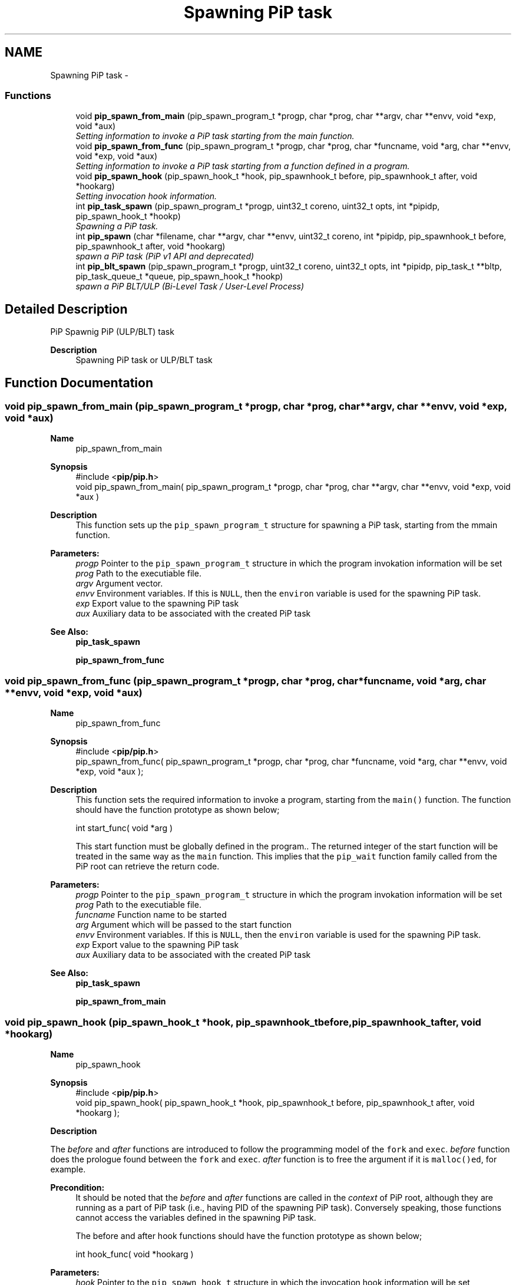 .TH "Spawning PiP task" 3 "Fri Dec 25 2020" "Process-in-Process" \" -*- nroff -*-
.ad l
.nh
.SH NAME
Spawning PiP task \- 
.SS "Functions"

.in +1c
.ti -1c
.RI "void \fBpip_spawn_from_main\fP (pip_spawn_program_t *progp, char *prog, char **argv, char **envv, void *exp, void *aux)"
.br
.RI "\fISetting information to invoke a PiP task starting from the main function\&. \fP"
.ti -1c
.RI "void \fBpip_spawn_from_func\fP (pip_spawn_program_t *progp, char *prog, char *funcname, void *arg, char **envv, void *exp, void *aux)"
.br
.RI "\fISetting information to invoke a PiP task starting from a function defined in a program\&. \fP"
.ti -1c
.RI "void \fBpip_spawn_hook\fP (pip_spawn_hook_t *hook, pip_spawnhook_t before, pip_spawnhook_t after, void *hookarg)"
.br
.RI "\fISetting invocation hook information\&. \fP"
.ti -1c
.RI "int \fBpip_task_spawn\fP (pip_spawn_program_t *progp, uint32_t coreno, uint32_t opts, int *pipidp, pip_spawn_hook_t *hookp)"
.br
.RI "\fISpawning a PiP task\&. \fP"
.ti -1c
.RI "int \fBpip_spawn\fP (char *filename, char **argv, char **envv, uint32_t coreno, int *pipidp, pip_spawnhook_t before, pip_spawnhook_t after, void *hookarg)"
.br
.RI "\fIspawn a PiP task (PiP v1 API and deprecated) \fP"
.ti -1c
.RI "int \fBpip_blt_spawn\fP (pip_spawn_program_t *progp, uint32_t coreno, uint32_t opts, int *pipidp, pip_task_t **bltp, pip_task_queue_t *queue, pip_spawn_hook_t *hookp)"
.br
.RI "\fIspawn a PiP BLT/ULP (Bi-Level Task / User-Level Process) \fP"
.in -1c
.SH "Detailed Description"
.PP 
PiP Spawnig PiP (ULP/BLT) task

.PP
\fBDescription\fP
.RS 4
Spawning PiP task or ULP/BLT task 
.RE
.PP

.SH "Function Documentation"
.PP 
.SS "void pip_spawn_from_main (pip_spawn_program_t *progp, char *prog, char **argv, char **envv, void *exp, void *aux)"

.PP
\fBName\fP
.RS 4
pip_spawn_from_main
.RE
.PP
\fBSynopsis\fP
.RS 4
#include <\fBpip/pip\&.h\fP> 
.br
void pip_spawn_from_main( pip_spawn_program_t *progp, char *prog, char **argv, char **envv, void *exp, void *aux )
.RE
.PP
\fBDescription\fP
.RS 4
This function sets up the \fCpip_spawn_program_t\fP structure for spawning a PiP task, starting from the mmain function\&.
.RE
.PP
\fBParameters:\fP
.RS 4
\fIprogp\fP Pointer to the \fCpip_spawn_program_t\fP structure in which the program invokation information will be set 
.br
\fIprog\fP Path to the executiable file\&. 
.br
\fIargv\fP Argument vector\&. 
.br
\fIenvv\fP Environment variables\&. If this is \fCNULL\fP, then the \fCenviron\fP variable is used for the spawning PiP task\&. 
.br
\fIexp\fP Export value to the spawning PiP task 
.br
\fIaux\fP Auxiliary data to be associated with the created PiP task
.RE
.PP
\fBSee Also:\fP
.RS 4
\fBpip_task_spawn\fP 
.PP
\fBpip_spawn_from_func\fP 
.RE
.PP

.SS "void pip_spawn_from_func (pip_spawn_program_t *progp, char *prog, char *funcname, void *arg, char **envv, void *exp, void *aux)"

.PP
\fBName\fP
.RS 4
pip_spawn_from_func
.RE
.PP
\fBSynopsis\fP
.RS 4
#include <\fBpip/pip\&.h\fP> 
.br
pip_spawn_from_func( pip_spawn_program_t *progp, char *prog, char *funcname, void *arg, char **envv, void *exp, void *aux );
.RE
.PP
\fBDescription\fP
.RS 4
This function sets the required information to invoke a program, starting from the \fCmain()\fP function\&. The function should have the function prototype as shown below; 
.PP
.nf
int start_func( void *arg )

.fi
.PP
 This start function must be globally defined in the program\&.\&. The returned integer of the start function will be treated in the same way as the \fCmain\fP function\&. This implies that the \fCpip_wait\fP function family called from the PiP root can retrieve the return code\&.
.RE
.PP
\fBParameters:\fP
.RS 4
\fIprogp\fP Pointer to the \fCpip_spawn_program_t\fP structure in which the program invokation information will be set 
.br
\fIprog\fP Path to the executiable file\&. 
.br
\fIfuncname\fP Function name to be started 
.br
\fIarg\fP Argument which will be passed to the start function 
.br
\fIenvv\fP Environment variables\&. If this is \fCNULL\fP, then the \fCenviron\fP variable is used for the spawning PiP task\&. 
.br
\fIexp\fP Export value to the spawning PiP task 
.br
\fIaux\fP Auxiliary data to be associated with the created PiP task
.RE
.PP
\fBSee Also:\fP
.RS 4
\fBpip_task_spawn\fP 
.PP
\fBpip_spawn_from_main\fP 
.RE
.PP

.SS "void pip_spawn_hook (pip_spawn_hook_t *hook, pip_spawnhook_tbefore, pip_spawnhook_tafter, void *hookarg)"

.PP
\fBName\fP
.RS 4
pip_spawn_hook
.RE
.PP
\fBSynopsis\fP
.RS 4
#include <\fBpip/pip\&.h\fP> 
.br
void pip_spawn_hook( pip_spawn_hook_t *hook, pip_spawnhook_t before, pip_spawnhook_t after, void *hookarg );
.RE
.PP
\fBDescription\fP
.RS 4

.RE
.PP
The \fIbefore\fP and \fIafter\fP functions are introduced to follow the programming model of the \fCfork\fP and \fCexec\fP\&. \fIbefore\fP function does the prologue found between the \fCfork\fP and \fCexec\fP\&. \fIafter\fP function is to free the argument if it is \fCmalloc()ed\fP, for example\&. 
.PP
\fBPrecondition:\fP
.RS 4
It should be noted that the \fIbefore\fP and \fIafter\fP functions are called in the \fIcontext\fP of PiP root, although they are running as a part of PiP task (i\&.e\&., having PID of the spawning PiP task)\&. Conversely speaking, those functions cannot access the variables defined in the spawning PiP task\&. 
.PP
The before and after hook functions should have the function prototype as shown below; 
.PP
.nf
int hook_func( void *hookarg )

.fi
.PP
.RE
.PP
\fBParameters:\fP
.RS 4
\fIhook\fP Pointer to the \fCpip_spawn_hook_t\fP structure in which the invocation hook information will be set 
.br
\fIbefore\fP Just before the executing of the spawned PiP task, this function is called so that file descriptors inherited from the PiP root, for example, can deal with\&. This is only effective with the PiP process mode\&. This function is called with the argument \fIhookarg\fP described below\&. 
.br
\fIafter\fP This function is called when the PiP task terminates for the cleanup purpose\&. This function is called with the argument \fIhookarg\fP described below\&. 
.br
\fIhookarg\fP The argument for the \fIbefore\fP and \fIafter\fP function call\&.
.RE
.PP
\fBNote:\fP
.RS 4
Note that the file descriptors and signal handlers are shared between PiP root and PiP tasks in the pthread execution mode\&.
.RE
.PP
\fBSee Also:\fP
.RS 4
\fBpip_task_spawn\fP 
.RE
.PP

.SS "int pip_task_spawn (pip_spawn_program_t *progp, uint32_tcoreno, uint32_topts, int *pipidp, pip_spawn_hook_t *hookp)"

.PP
\fBName\fP
.RS 4
pip_task_spawn
.RE
.PP
\fBSynopsis\fP
.RS 4
#include <\fBpip/pip\&.h\fP> 
.br
int pip_task_spawn( pip_spawn_program_t *progp, uint32_t coreno, uint32_t opts, int *pipidp, pip_spawn_hook_t *hookp );
.RE
.PP
\fBDescription\fP
.RS 4
This function spawns a PiP task specified by \fCprogp\fP\&. 
.RE
.PP
\fB\fP
.RS 4
In the process execution mode, the file descriptors having the \fCFD_CLOEXEC\fP flag is closed and will not be passed to the spawned PiP task\&. This simulated close-on-exec will not take place in the pthread execution mode\&.
.RE
.PP
\fBParameters:\fP
.RS 4
\fIprogp\fP \fBpip_spawn_program_t\fP 
.br
\fIcoreno\fP CPU core number for the PiP task to be bound to\&. By default, \fCcoreno\fP is set to zero, for example, then the calling task will be bound to the 'first' core available\&. This is in mind that the available core numbers are not contiguous\&. To specify an absolute core number, \fCcoreno\fP must be bitwise-ORed with \fCPIP_CPUCORE_ABS\fP\&. If \fCPIP_CPUCORE_ASIS\fP is specified, then the core binding will not take place\&. 
.br
\fIopts\fP option flags 
.br
\fIpipidp\fP Specify PiP ID of the spawned PiP task\&. If \fCPIP_PIPID_ANY\fP is specified, then the PiP ID of the spawned PiP task is up to the PiP library and the assigned PiP ID will be returned\&. 
.br
\fIhookp\fP Hook information to be invoked before and after the program invokation\&.
.RE
.PP
\fBReturns:\fP
.RS 4
Zero is returned if this function succeeds\&. On error, an error number is returned\&. 
.RE
.PP
\fBReturn values:\fP
.RS 4
\fIEPERM\fP PiP library is not yet initialized 
.br
\fIEPERM\fP PiP task tries to spawn child task 
.br
\fIEINVAL\fP \fCprogp\fP is \fCNULL\fP 
.br
\fIEINVAL\fP \fCopts\fP is invalid and/or unacceptable 
.br
\fIEINVAL\fP the value off \fCpipidp\fP is invalid 
.br
\fIEINVAL\fP the coreno is larger than or equal to \fCPIP_CPUCORE_CORENO_MAX\fP 
.br
\fIEBUSY\fP specified PiP ID is alredy occupied 
.br
\fIENOMEM\fP not enough memory 
.br
\fIENXIO\fP \fCdlmopen\fP failss
.RE
.PP
\fBBugs\fP
.RS 4
In theory, there is no reason to restrict for a PiP task to spawn another PiP task\&. However, the current glibc implementation does not allow to do so\&. 
.RE
.PP
\fB\fP
.RS 4
If the root process is multithreaded, only the main thread can call this function\&.
.RE
.PP
\fBSee Also:\fP
.RS 4
\fBpip_task_spawn\fP 
.PP
\fBpip_spawn_from_main\fP 
.PP
\fBpip_spawn_from_func\fP 
.PP
\fBpip_spawn_hook\fP 
.PP
\fBpip_spawn\fP 
.PP
\fBpip_blt_spawn\fP 
.RE
.PP

.SS "int pip_spawn (char *filename, char **argv, char **envv, uint32_tcoreno, int *pipidp, pip_spawnhook_tbefore, pip_spawnhook_tafter, void *hookarg)"

.PP
\fBName\fP
.RS 4
pip_spawn
.RE
.PP
\fBSynopsis\fP
.RS 4
#include <\fBpip/pip\&.h\fP> 
.br
int pip_spawn( char *filename, char **argv, char **envv, uint32_t coreno, int *pipidp, pip_spawnhook_t before, pip_spawnhook_t after, void *hookarg);
.RE
.PP
\fBDescription\fP
.RS 4
This function spawns a PiP task\&. 
.RE
.PP
\fB\fP
.RS 4
In the process execution mode, the file descriptors having the \fCFD_CLOEXEC\fP flag is closed and will not be passed to the spawned PiP task\&. This simulated close-on-exec will not take place in the pthread execution mode\&.
.RE
.PP
\fBParameters:\fP
.RS 4
\fIfilename\fP The executable to run as a PiP task 
.br
\fIargv\fP Argument(s) for the spawned PiP task 
.br
\fIenvv\fP Environment variables for the spawned PiP task 
.br
\fIcoreno\fP CPU core number for the PiP task to be bound to\&. By default, \fCcoreno\fP is set to zero, for example, then the calling task will be bound to the first core available\&. This is in mind that the available core numbers are not contiguous\&. To specify an absolute core number, \fCcoreno\fP must be bitwise-ORed with \fCPIP_CPUCORE_ABS\fP\&. If \fCPIP_CPUCORE_ASIS\fP is specified, then the core binding will not take place\&. 
.br
\fIpipidp\fP Specify PiP ID of the spawned PiP task\&. If \fCPIP_PIPID_ANY\fP is specified, then the PiP ID of the spawned PiP task is up to the PiP library and the assigned PiP ID will be returned\&. 
.br
\fIbefore\fP Just before the executing of the spawned PiP task, this function is called so that file descriptors inherited from the PiP root, for example, can deal with\&. This is only effective with the PiP process mode\&. This function is called with the argument \fIhookarg\fP described below\&. 
.br
\fIafter\fP This function is called when the PiP task terminates for the cleanup purpose\&. This function is called with the argument \fIhookarg\fP described below\&. 
.br
\fIhookarg\fP The argument for the \fIbefore\fP and \fIafter\fP function call\&.
.RE
.PP
\fBReturns:\fP
.RS 4
Return 0 on success\&. Return an error code on error\&. 
.RE
.PP
\fBReturn values:\fP
.RS 4
\fIEPERM\fP PiP library is not yet initialized 
.br
\fIEPERM\fP PiP task tries to spawn child task 
.br
\fIEINVAL\fP \fCprogp\fP is \fCNULL\fP 
.br
\fIEINVAL\fP \fCopts\fP is invalid and/or unacceptable 
.br
\fIEINVAL\fP the value off \fCpipidp\fP is invalid 
.br
\fIEINVAL\fP the coreno is larger than or equal to \fCPIP_CPUCORE_CORENO_MAX\fP 
.br
\fIEBUSY\fP specified PiP ID is alredy occupied 
.br
\fIENOMEM\fP not enough memory 
.br
\fIENXIO\fP \fCdlmopen\fP failss
.RE
.PP
\fBBugs\fP
.RS 4
In theory, there is no reason to restrict for a PiP task to spawn another PiP task\&. However, the current glibc implementation does not allow to do so\&. 
.RE
.PP
\fB\fP
.RS 4
If the root process is multithreaded, only the main thread can call this function\&.
.RE
.PP
\fBSee Also:\fP
.RS 4
\fBpip_task_spawn\fP 
.PP
\fBpip_spawn_from_main\fP 
.PP
\fBpip_spawn_from_func\fP 
.PP
\fBpip_spawn_hook\fP 
.PP
\fBpip_task_spawn\fP 
.PP
\fBpip_blt_spawn\fP 
.RE
.PP

.SS "int pip_blt_spawn (pip_spawn_program_t *progp, uint32_tcoreno, uint32_topts, int *pipidp, pip_task_t **bltp, pip_task_queue_t *queue, pip_spawn_hook_t *hookp)"

.PP
\fBName\fP
.RS 4
pip_blt_spawn
.RE
.PP
\fBSynopsis\fP
.RS 4
#include <\fBpip/pip\&.h\fP> 
.br
int pip_blt_spawn( pip_spawn_program_t *progp, uint32_t coreno, uint32_t opts, int *pipidp, pip_task_t **bltp, pip_task_queue_t *queue, pip_spawn_hook_t *hookp );
.RE
.PP
\fBDescription\fP
.RS 4
This function spawns a BLT (PiP task) specified by \fCprogp\fP\&. The created annd returned BLT is another form of a PiP task\&. It is an opaque object, essentially a double-linked list\&. Thus created BLT can be enqueued or dequeued to/from a \fCpip_task_queue_t\fP\&. 
.RE
.PP
\fB\fP
.RS 4
In the process execution mode, the file descriptors having the \fCFD_CLOEXEC\fP flag is closed and will not be passed to the spawned PiP task\&. This simulated close-on-exec will not take place in the pthread execution mode\&.
.RE
.PP
\fBParameters:\fP
.RS 4
\fIprogp\fP \fBpip_spawn_program_t\fP 
.br
\fIcoreno\fP CPU core number for the PiP task to be bound to\&. By default, \fCcoreno\fP is set to zero, for example, then the calling task will be bound to the first core available\&. This is in mind that the available core numbers are not contiguous\&. To specify an absolute core number, \fCcoreno\fP must be bitwise-ORed with \fCPIP_CPUCORE_ABS\fP\&. If \fCPIP_CPUCORE_ASIS\fP is specified, then the core binding will not take place\&. 
.br
\fIopts\fP option flags\&. If \fCPIP_TASK_INACTIVE\fP is set, the created BLT is suspended and enqueued to the specified \fCqueue\fP\&. Otherwise the BLT will schedules the BLTs in \fCqueue\fP\&. 
.br
\fIpipidp\fP Specify PiP ID of the spawned PiP task\&. If \fCPIP_PIPID_ANY\fP is specified, then the PiP ID of the spawned PiP task is up to the PiP library and the assigned PiP ID will be returned\&. The PiP execution mode can also be specified (see below)\&. 
.br
\fIbltp\fP returns created BLT 
.br
\fIqueue\fP PiP task queue\&. See the above \fCopts\fP description\&. 
.br
\fIhookp\fP Hook information to be invoked before and after the program invokation\&.
.RE
.PP
\fBReturns:\fP
.RS 4
Return 0 on success\&. Return an error code on error\&. 
.RE
.PP
\fBReturn values:\fP
.RS 4
\fIEPERM\fP PiP library is not yet initialized 
.br
\fIEPERM\fP PiP task tries to spawn child task 
.br
\fIEINVAL\fP \fCprogp\fP is \fCNULL\fP 
.br
\fIEINVAL\fP \fCopts\fP is invalid and/or unacceptable 
.br
\fIEINVAL\fP the value off \fCpipidp\fP is invalid 
.br
\fIEBUSY\fP specified PiP ID is alredy occupied 
.br
\fIENOMEM\fP not enough memory 
.br
\fIENXIO\fP \fCdlmopen\fP failss
.RE
.PP
\fBExecution mode option\fP
.RS 4
Users may explicitly specify the PiP execution mode\&. This execution mode can be categorized in two; process mode and thread mode\&. In the process execution mode, each PiP task may have its own file descriptors, signal handlers, and so on, just like a process\&. Contrastingly, in the pthread executionn mode, file descriptors and signal handlers are shared among PiP root and PiP tasks while maintaining the privatized variables\&. 
.RE
.PP
\fB\fP
.RS 4
To spawn a PiP task in the process mode, the PiP library modifies the \fBclone()\fP flag so that the created PiP task can exhibit the alomost same way with that of normal Linux process\&. There are three ways implmented; using LD_PRELOAD, modifying GLIBC, and modifying GIOT entry of the \fBclone()\fP systemcall\&. One of the option flag values; \fBPIP_MODE_PTHREAD\fP, \fBPIP_MODE_PROCESS\fP, \fBPIP_MODE_PROCESS_PRELOAD\fP, \fBPIP_MODE_PROCESS_PIPCLONE\fP, or b PIP_MODE_PROCESS_GOT can be specified as the option flag\&. Or, users may specify the execution mode by the PIP_MODE environment described below\&.
.RE
.PP
\fBNote:\fP
.RS 4
In theory, there is no reason to restrict for a PiP task to spawn another PiP task\&. However, the current implementation fails to do so\&. If the root process is multithreaded, only the main thread can call this function\&.
.RE
.PP
\fBEnvironment\fP
.RS 4

.PD 0

.IP "\(bu" 2
\fBPIP_MODE\fP Specifying the PiP execution mode\&. The value can be one of; 'process', 'process:preload', 'process:got' and 'thread' (or 'pthread')\&. 
.IP "\(bu" 2
\fBPIP_STACKSZ\fP Sepcifying the stack size (in bytes)\&. The \fBKMP_STACKSIZE\fP and \fBOMP_STACKSIZE\fP can also be specified\&. The 't', 'g', 'm', 'k' and 'b' posfix character can be used\&. 
.IP "\(bu" 2
\fBPIP_STOP_ON_START\fP Specifying the PIP ID to stop on start PiP task program to debug from the beginning\&. If the before hook is specified, then the PiP task will be stopped just before calling the before hook\&. 
.IP "\(bu" 2
\fBPIP_STACKSZ\fP Sepcifying the stack size (in bytes)\&. The \fBKMP_STACKSIZE\fP and \fBOMP_STACKSIZE\fP can also be specified\&. The 't', 'g', 'm', 'k' and 'b' posfix character can be used\&.
.PP
.RE
.PP
\fBBugs\fP
.RS 4
In theory, there is no reason to restrict for a PiP task to spawn another PiP task\&. However, the current glibc implementation does not allow to do so\&. 
.RE
.PP
\fB\fP
.RS 4
If the root process is multithreaded, only the main thread can call this function\&.
.RE
.PP
\fBSee Also:\fP
.RS 4
\fBpip_task_spawn\fP 
.PP
\fBpip_spawn_from_main\fP 
.PP
\fBpip_spawn_from_func\fP 
.PP
\fBpip_spawn_hook\fP 
.PP
\fBpip_task_spawn\fP 
.PP
\fBpip_spawn\fP 
.RE
.PP

.SH "Author"
.PP 
Generated automatically by Doxygen for Process-in-Process from the source code\&.
